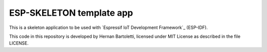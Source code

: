 ESP-SKELETON template app
=========================

This is a skeleton application to be used with `Espressif IoT Development Framework`_ (ESP-IDF). 

This code in this repository is developed by Hernan Bartoletti, licensed under MIT License as described in the file LICENSE.

.. Esp-skeleton: https://github.com/hmbar/esp-skeleton


